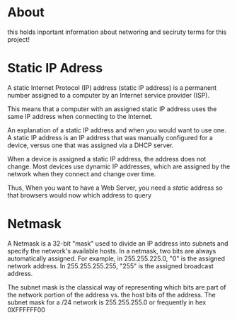 * About

this holds inportant information about networing and seciruty terms for this project!

* Static IP Adress

A static Internet Protocol (IP) address (static IP address) is a permanent number assigned to a computer by an Internet service provider (ISP).

This means that a computer with an assigned static IP address uses the same IP address when connecting to the Internet.

An explanation of a static IP address and when you would want to use one. A static IP address is an IP address that was manually configured for a device, versus one that was assigned via a DHCP server.

When a device is assigned a static IP address, the address does not change. Most devices use dynamic IP addresses, which are assigned by the network when they connect and change over time.

Thus, When you want to have a Web Server, you need a /static/ address so that browsers would now which address to query

* Netmask

A Netmask is a 32-bit "mask" used to divide an IP address into subnets and specify the network's available hosts. In a netmask, two bits are always automatically assigned. For example, in 255.255.225.0, "0" is the assigned network address. In 255.255.255.255, "255" is the assigned broadcast address.

The subnet mask is the classical way of representing which bits are part of the network portion of the address vs. the host bits of the address. The subnet mask for a /24 network is 255.255.255.0 or frequently in hex 0XFFFFFF00
